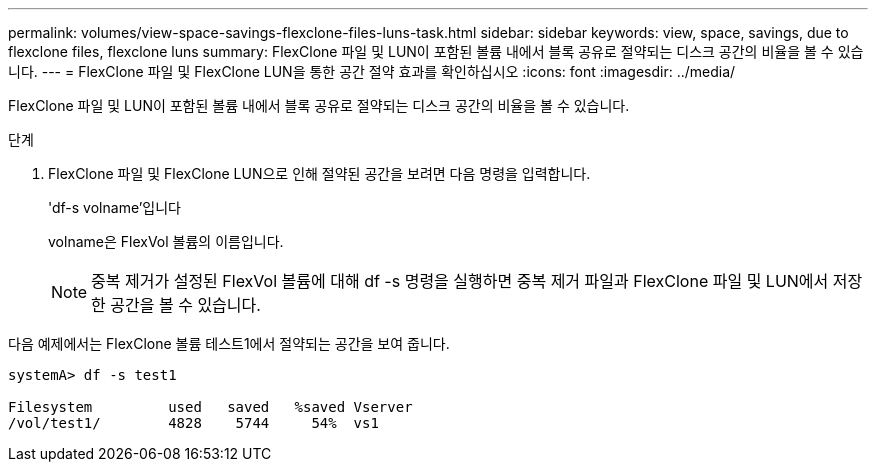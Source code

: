 ---
permalink: volumes/view-space-savings-flexclone-files-luns-task.html 
sidebar: sidebar 
keywords: view, space, savings, due to flexclone files, flexclone luns 
summary: FlexClone 파일 및 LUN이 포함된 볼륨 내에서 블록 공유로 절약되는 디스크 공간의 비율을 볼 수 있습니다. 
---
= FlexClone 파일 및 FlexClone LUN을 통한 공간 절약 효과를 확인하십시오
:icons: font
:imagesdir: ../media/


[role="lead"]
FlexClone 파일 및 LUN이 포함된 볼륨 내에서 블록 공유로 절약되는 디스크 공간의 비율을 볼 수 있습니다.

.단계
. FlexClone 파일 및 FlexClone LUN으로 인해 절약된 공간을 보려면 다음 명령을 입력합니다.
+
'df-s volname'입니다

+
volname은 FlexVol 볼륨의 이름입니다.

+
[NOTE]
====
중복 제거가 설정된 FlexVol 볼륨에 대해 df -s 명령을 실행하면 중복 제거 파일과 FlexClone 파일 및 LUN에서 저장한 공간을 볼 수 있습니다.

====


다음 예제에서는 FlexClone 볼륨 테스트1에서 절약되는 공간을 보여 줍니다.

[listing]
----
systemA> df -s test1

Filesystem         used   saved   %saved Vserver
/vol/test1/        4828    5744     54%  vs1
----